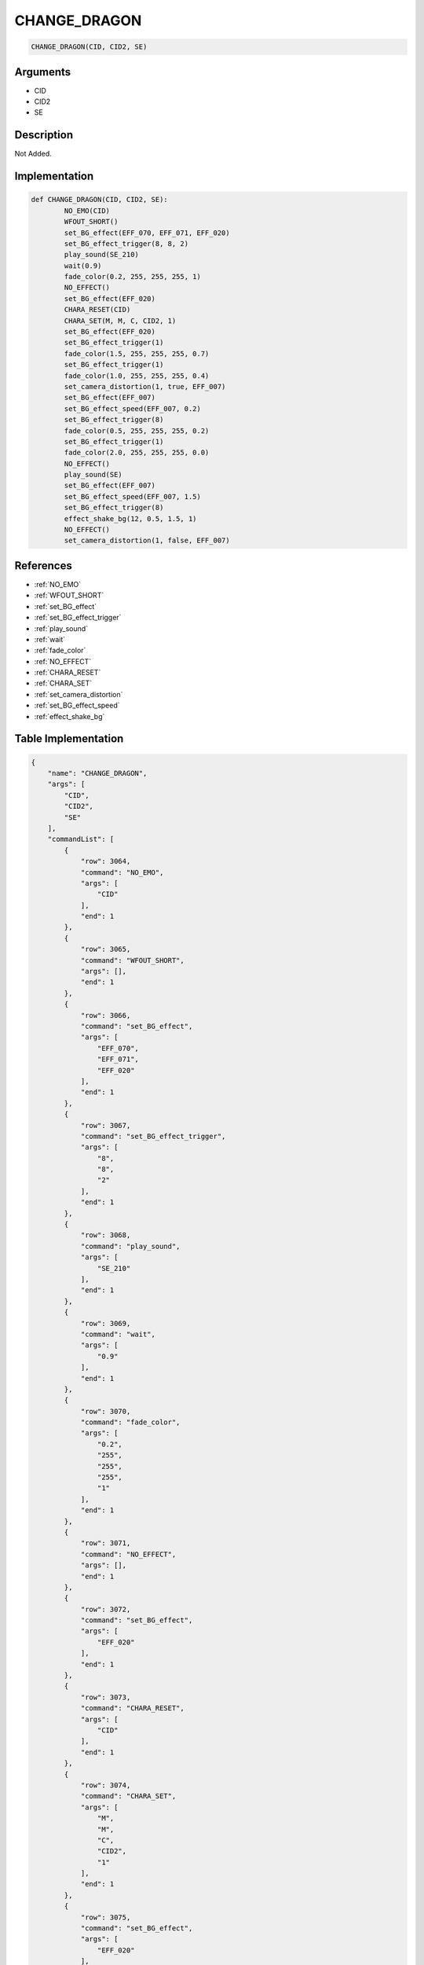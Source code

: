 .. _CHANGE_DRAGON:

CHANGE_DRAGON
========================

.. code-block:: text

	CHANGE_DRAGON(CID, CID2, SE)


Arguments
------------

* CID
* CID2
* SE

Description
-------------

Not Added.

Implementation
-------------

.. code-block:: python

	def CHANGE_DRAGON(CID, CID2, SE):
		NO_EMO(CID)
		WFOUT_SHORT()
		set_BG_effect(EFF_070, EFF_071, EFF_020)
		set_BG_effect_trigger(8, 8, 2)
		play_sound(SE_210)
		wait(0.9)
		fade_color(0.2, 255, 255, 255, 1)
		NO_EFFECT()
		set_BG_effect(EFF_020)
		CHARA_RESET(CID)
		CHARA_SET(M, M, C, CID2, 1)
		set_BG_effect(EFF_020)
		set_BG_effect_trigger(1)
		fade_color(1.5, 255, 255, 255, 0.7)
		set_BG_effect_trigger(1)
		fade_color(1.0, 255, 255, 255, 0.4)
		set_camera_distortion(1, true, EFF_007)
		set_BG_effect(EFF_007)
		set_BG_effect_speed(EFF_007, 0.2)
		set_BG_effect_trigger(8)
		fade_color(0.5, 255, 255, 255, 0.2)
		set_BG_effect_trigger(1)
		fade_color(2.0, 255, 255, 255, 0.0)
		NO_EFFECT()
		play_sound(SE)
		set_BG_effect(EFF_007)
		set_BG_effect_speed(EFF_007, 1.5)
		set_BG_effect_trigger(8)
		effect_shake_bg(12, 0.5, 1.5, 1)
		NO_EFFECT()
		set_camera_distortion(1, false, EFF_007)

References
-------------
* :ref:`NO_EMO`
* :ref:`WFOUT_SHORT`
* :ref:`set_BG_effect`
* :ref:`set_BG_effect_trigger`
* :ref:`play_sound`
* :ref:`wait`
* :ref:`fade_color`
* :ref:`NO_EFFECT`
* :ref:`CHARA_RESET`
* :ref:`CHARA_SET`
* :ref:`set_camera_distortion`
* :ref:`set_BG_effect_speed`
* :ref:`effect_shake_bg`

Table Implementation
-------------

.. code-block:: json

	{
	    "name": "CHANGE_DRAGON",
	    "args": [
	        "CID",
	        "CID2",
	        "SE"
	    ],
	    "commandList": [
	        {
	            "row": 3064,
	            "command": "NO_EMO",
	            "args": [
	                "CID"
	            ],
	            "end": 1
	        },
	        {
	            "row": 3065,
	            "command": "WFOUT_SHORT",
	            "args": [],
	            "end": 1
	        },
	        {
	            "row": 3066,
	            "command": "set_BG_effect",
	            "args": [
	                "EFF_070",
	                "EFF_071",
	                "EFF_020"
	            ],
	            "end": 1
	        },
	        {
	            "row": 3067,
	            "command": "set_BG_effect_trigger",
	            "args": [
	                "8",
	                "8",
	                "2"
	            ],
	            "end": 1
	        },
	        {
	            "row": 3068,
	            "command": "play_sound",
	            "args": [
	                "SE_210"
	            ],
	            "end": 1
	        },
	        {
	            "row": 3069,
	            "command": "wait",
	            "args": [
	                "0.9"
	            ],
	            "end": 1
	        },
	        {
	            "row": 3070,
	            "command": "fade_color",
	            "args": [
	                "0.2",
	                "255",
	                "255",
	                "255",
	                "1"
	            ],
	            "end": 1
	        },
	        {
	            "row": 3071,
	            "command": "NO_EFFECT",
	            "args": [],
	            "end": 1
	        },
	        {
	            "row": 3072,
	            "command": "set_BG_effect",
	            "args": [
	                "EFF_020"
	            ],
	            "end": 1
	        },
	        {
	            "row": 3073,
	            "command": "CHARA_RESET",
	            "args": [
	                "CID"
	            ],
	            "end": 1
	        },
	        {
	            "row": 3074,
	            "command": "CHARA_SET",
	            "args": [
	                "M",
	                "M",
	                "C",
	                "CID2",
	                "1"
	            ],
	            "end": 1
	        },
	        {
	            "row": 3075,
	            "command": "set_BG_effect",
	            "args": [
	                "EFF_020"
	            ],
	            "end": 1
	        },
	        {
	            "row": 3076,
	            "command": "set_BG_effect_trigger",
	            "args": [
	                "1"
	            ],
	            "end": 1
	        },
	        {
	            "row": 3077,
	            "command": "fade_color",
	            "args": [
	                "1.5",
	                "255",
	                "255",
	                "255",
	                "0.7"
	            ],
	            "end": 1
	        },
	        {
	            "row": 3078,
	            "command": "set_BG_effect_trigger",
	            "args": [
	                "1"
	            ],
	            "end": 1
	        },
	        {
	            "row": 3079,
	            "command": "fade_color",
	            "args": [
	                "1.0",
	                "255",
	                "255",
	                "255",
	                "0.4"
	            ],
	            "end": 1
	        },
	        {
	            "row": 3080,
	            "command": "set_camera_distortion",
	            "args": [
	                "1",
	                "true",
	                "EFF_007"
	            ],
	            "end": 1
	        },
	        {
	            "row": 3081,
	            "command": "set_BG_effect",
	            "args": [
	                "EFF_007"
	            ],
	            "end": 1
	        },
	        {
	            "row": 3082,
	            "command": "set_BG_effect_speed",
	            "args": [
	                "EFF_007",
	                "0.2"
	            ],
	            "end": 1
	        },
	        {
	            "row": 3083,
	            "command": "set_BG_effect_trigger",
	            "args": [
	                "8"
	            ],
	            "end": 1
	        },
	        {
	            "row": 3084,
	            "command": "fade_color",
	            "args": [
	                "0.5",
	                "255",
	                "255",
	                "255",
	                "0.2"
	            ],
	            "end": 1
	        },
	        {
	            "row": 3085,
	            "command": "set_BG_effect_trigger",
	            "args": [
	                "1"
	            ],
	            "end": 1
	        },
	        {
	            "row": 3086,
	            "command": "fade_color",
	            "args": [
	                "2.0",
	                "255",
	                "255",
	                "255",
	                "0.0"
	            ],
	            "end": 1
	        },
	        {
	            "row": 3087,
	            "command": "NO_EFFECT",
	            "args": [],
	            "end": 1
	        },
	        {
	            "row": 3088,
	            "command": "play_sound",
	            "args": [
	                "SE"
	            ],
	            "end": 1
	        },
	        {
	            "row": 3089,
	            "command": "set_BG_effect",
	            "args": [
	                "EFF_007"
	            ],
	            "end": 1
	        },
	        {
	            "row": 3090,
	            "command": "set_BG_effect_speed",
	            "args": [
	                "EFF_007",
	                "1.5"
	            ],
	            "end": 1
	        },
	        {
	            "row": 3091,
	            "command": "set_BG_effect_trigger",
	            "args": [
	                "8"
	            ],
	            "end": 1
	        },
	        {
	            "row": 3092,
	            "command": "effect_shake_bg",
	            "args": [
	                "12",
	                "0.5",
	                "1.5",
	                "1"
	            ],
	            "end": 1
	        },
	        {
	            "row": 3093,
	            "command": "NO_EFFECT",
	            "args": [],
	            "end": 1
	        },
	        {
	            "row": 3094,
	            "command": "set_camera_distortion",
	            "args": [
	                "1",
	                "false",
	                "EFF_007"
	            ],
	            "end": 1
	        }
	    ]
	}

Sample
-------------

.. code-block:: json

	{}
